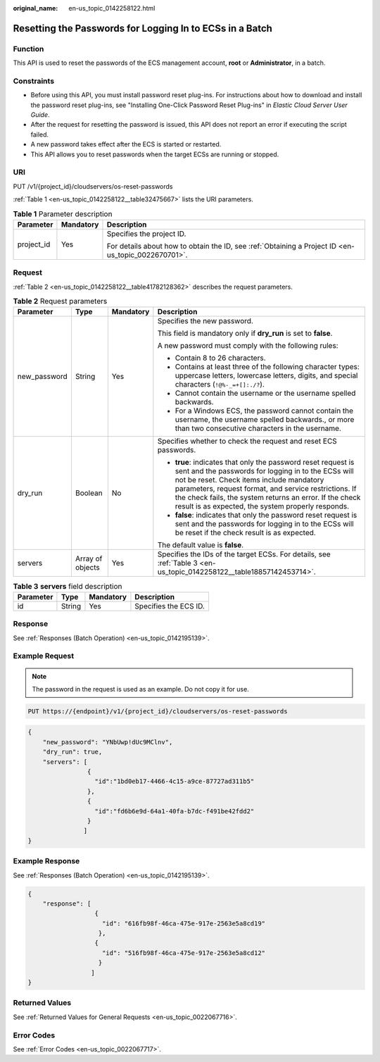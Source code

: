 :original_name: en-us_topic_0142258122.html

.. _en-us_topic_0142258122:

Resetting the Passwords for Logging In to ECSs in a Batch
=========================================================

Function
--------

This API is used to reset the passwords of the ECS management account, **root** or **Administrator**, in a batch.

Constraints
-----------

-  Before using this API, you must install password reset plug-ins. For instructions about how to download and install the password reset plug-ins, see "Installing One-Click Password Reset Plug-ins" in *Elastic Cloud Server User Guide*.
-  After the request for resetting the password is issued, this API does not report an error if executing the script failed.
-  A new password takes effect after the ECS is started or restarted.
-  This API allows you to reset passwords when the target ECSs are running or stopped.

URI
---

PUT /v1/{project_id}/cloudservers/os-reset-passwords

:ref:`Table 1 <en-us_topic_0142258122__table32475667>` lists the URI parameters.

.. _en-us_topic_0142258122__table32475667:

.. table:: **Table 1** Parameter description

   +-----------------------+-----------------------+-----------------------------------------------------------------------------------------------------+
   | Parameter             | Mandatory             | Description                                                                                         |
   +=======================+=======================+=====================================================================================================+
   | project_id            | Yes                   | Specifies the project ID.                                                                           |
   |                       |                       |                                                                                                     |
   |                       |                       | For details about how to obtain the ID, see :ref:`Obtaining a Project ID <en-us_topic_0022670701>`. |
   +-----------------------+-----------------------+-----------------------------------------------------------------------------------------------------+

Request
-------

:ref:`Table 2 <en-us_topic_0142258122__table41782128362>` describes the request parameters.

.. _en-us_topic_0142258122__table41782128362:

.. table:: **Table 2** Request parameters

   +-----------------+------------------+-----------------+--------------------------------------------------------------------------------------------------------------------------------------------------------------------------------------------------------------------------------------------------------------------------------------------------------------------------------------------+
   | Parameter       | Type             | Mandatory       | Description                                                                                                                                                                                                                                                                                                                                |
   +=================+==================+=================+============================================================================================================================================================================================================================================================================================================================================+
   | new_password    | String           | Yes             | Specifies the new password.                                                                                                                                                                                                                                                                                                                |
   |                 |                  |                 |                                                                                                                                                                                                                                                                                                                                            |
   |                 |                  |                 | This field is mandatory only if **dry_run** is set to **false**.                                                                                                                                                                                                                                                                           |
   |                 |                  |                 |                                                                                                                                                                                                                                                                                                                                            |
   |                 |                  |                 | A new password must comply with the following rules:                                                                                                                                                                                                                                                                                       |
   |                 |                  |                 |                                                                                                                                                                                                                                                                                                                                            |
   |                 |                  |                 | -  Contain 8 to 26 characters.                                                                                                                                                                                                                                                                                                             |
   |                 |                  |                 | -  Contains at least three of the following character types: uppercase letters, lowercase letters, digits, and special characters (``!@%-_=+[]:./?``).                                                                                                                                                                                     |
   |                 |                  |                 | -  Cannot contain the username or the username spelled backwards.                                                                                                                                                                                                                                                                          |
   |                 |                  |                 | -  For a Windows ECS, the password cannot contain the username, the username spelled backwards., or more than two consecutive characters in the username.                                                                                                                                                                                  |
   +-----------------+------------------+-----------------+--------------------------------------------------------------------------------------------------------------------------------------------------------------------------------------------------------------------------------------------------------------------------------------------------------------------------------------------+
   | dry_run         | Boolean          | No              | Specifies whether to check the request and reset ECS passwords.                                                                                                                                                                                                                                                                            |
   |                 |                  |                 |                                                                                                                                                                                                                                                                                                                                            |
   |                 |                  |                 | -  **true**: indicates that only the password reset request is sent and the passwords for logging in to the ECSs will not be reset. Check items include mandatory parameters, request format, and service restrictions. If the check fails, the system returns an error. If the check result is as expected, the system properly responds. |
   |                 |                  |                 | -  **false**: indicates that only the password reset request is sent and the passwords for logging in to the ECSs will be reset if the check result is as expected.                                                                                                                                                                        |
   |                 |                  |                 |                                                                                                                                                                                                                                                                                                                                            |
   |                 |                  |                 | The default value is **false**.                                                                                                                                                                                                                                                                                                            |
   +-----------------+------------------+-----------------+--------------------------------------------------------------------------------------------------------------------------------------------------------------------------------------------------------------------------------------------------------------------------------------------------------------------------------------------+
   | servers         | Array of objects | Yes             | Specifies the IDs of the target ECSs. For details, see :ref:`Table 3 <en-us_topic_0142258122__table18857142453714>`.                                                                                                                                                                                                                       |
   +-----------------+------------------+-----------------+--------------------------------------------------------------------------------------------------------------------------------------------------------------------------------------------------------------------------------------------------------------------------------------------------------------------------------------------+

.. _en-us_topic_0142258122__table18857142453714:

.. table:: **Table 3** **servers** field description

   ========= ====== ========= =====================
   Parameter Type   Mandatory Description
   ========= ====== ========= =====================
   id        String Yes       Specifies the ECS ID.
   ========= ====== ========= =====================

Response
--------

See :ref:`Responses (Batch Operation) <en-us_topic_0142195139>`.

Example Request
---------------

.. note::

   The password in the request is used as an example. Do not copy it for use.

.. code-block:: text

   PUT https://{endpoint}/v1/{project_id}/cloudservers/os-reset-passwords

.. code-block::

   {
       "new_password": "YNbUwp!dUc9MClnv",
       "dry_run": true,
       "servers": [
                   {
                     "id":"1bd0eb17-4466-4c15-a9ce-87727ad311b5"
                   },
                   {
                     "id":"fd6b6e9d-64a1-40fa-b7dc-f491be42fdd2"
                   }
                  ]
   }

Example Response
----------------

See :ref:`Responses (Batch Operation) <en-us_topic_0142195139>`.

.. code-block::

   {
       "response": [
                     {
                       "id": "616fb98f-46ca-475e-917e-2563e5a8cd19"
                      },
                     {
                       "id": "516fb98f-46ca-475e-917e-2563e5a8cd12"
                      }
                    ]
   }

Returned Values
---------------

See :ref:`Returned Values for General Requests <en-us_topic_0022067716>`.

Error Codes
-----------

See :ref:`Error Codes <en-us_topic_0022067717>`.
